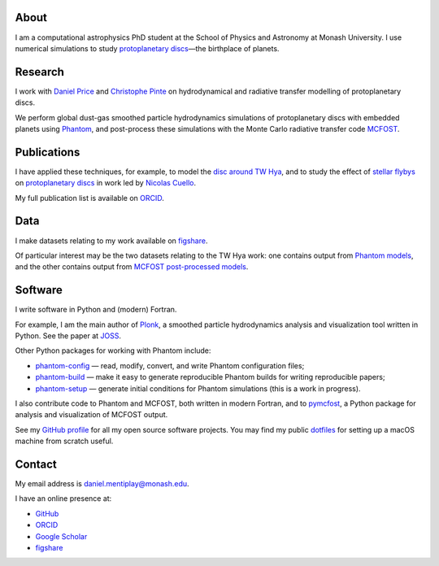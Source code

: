 .. hidetitle: True
.. slug: index
.. date: 2020-07-07 02:50:56 UTC
.. tags:
.. category:
.. link:
.. description:
.. type: text

About
-----

I am a computational astrophysics PhD student at the School of Physics and
Astronomy at Monash University. I use numerical simulations to study
`protoplanetary discs
<https://en.wikipedia.org/wiki/Protoplanetary_disk>`__—the
birthplace of planets.

Research
--------

I work with `Daniel Price
<https://research.monash.edu/en/persons/daniel-price>`__ and `Christophe Pinte
<https://research.monash.edu/en/persons/christophe-pinte>`__ on hydrodynamical
and radiative transfer modelling of protoplanetary discs.

We perform global dust-gas smoothed particle hydrodynamics simulations of
protoplanetary discs with embedded planets using `Phantom
<http://phantomsph.bitbucket.io/>`__, and post-process these simulations with
the Monte Carlo radiative transfer code `MCFOST
<http://ipag.osug.fr/~pintec/mcfost/docs/html/overview.html>`__.

Publications
------------

I have applied these techniques, for example, to model the `disc around TW Hya
<https://ui.adsabs.harvard.edu/abs/2019MNRAS.484L.130M/abstract>`__, and to
study the effect of `stellar flybys
<https://ui.adsabs.harvard.edu/abs/2019MNRAS.483.4114C/abstract>`__ on
`protoplanetary discs
<https://ui.adsabs.harvard.edu/abs/2020MNRAS.491..504C/abstract>`__ in work led
by `Nicolas Cuello <https://cuellonicolas.wixsite.com/astrophysics>`__.

My full publication list is available on
`ORCID <https://orcid.org/0000-0002-5526-8798>`__.

Data
----

I make datasets relating to my work available on `figshare
<https://figshare.com/authors/Daniel_Mentiplay/7505300>`__.

Of particular interest may be the two datasets relating to the TW Hya work: one
contains output from `Phantom models
<https://figshare.com/articles/dataset/TW_Hya_dust_and_gas_hydrodynamical_models_with_Phantom/11595369>`__,
and the other contains output from `MCFOST post-processed models
<https://figshare.com/articles/dataset/TW_Hya_dust_and_gas_radiative_transfer_models_with_MCFOST/11625930>`__.

Software
--------

I write software in Python and (modern) Fortran.

For example, I am the main author of `Plonk
<https://github.com/dmentipl/plonk>`__, a smoothed particle hydrodynamics
analysis and visualization tool written in Python. See the paper at `JOSS
<https://joss.theoj.org/papers/10.21105/joss.01884#>`__.

Other Python packages for working with Phantom include:

* `phantom-config <https://github.com/dmentipl/phantom-config>`__ — read,
  modify, convert, and write Phantom configuration files;
* `phantom-build <https://github.com/dmentipl/phantom-build>`__ — make it easy
  to generate reproducible Phantom builds for writing reproducible papers;
* `phantom-setup <https://github.com/dmentipl/phantom-setup>`__ — generate
  initial conditions for Phantom simulations (️this is a work in progress).

I also contribute code to Phantom and MCFOST, both written in modern
Fortran, and to `pymcfost <https://github.com/cpinte/pymcfost>`__, a Python
package for analysis and visualization of MCFOST output.

See my `GitHub profile <https://github.com/dmentipl>`__ for all my open source
software projects. You may find my public `dotfiles
<https://github.com/dmentipl/dotfiles>`__ for setting up a macOS machine from
scratch useful.

Contact
-------

My email address is `daniel.mentiplay@monash.edu
<mailto:daniel.mentiplay@monash.edu>`__.

I have an online presence at:

* `GitHub <https://github.com/dmentipl>`__
* `ORCID <https://orcid.org/0000-0002-5526-8798>`__
* `Google Scholar <https://scholar.google.com.au/citations?user=BNWvllgAAAAJ>`__
* `figshare <https://figshare.com/authors/Daniel_Mentiplay/7505300>`__
